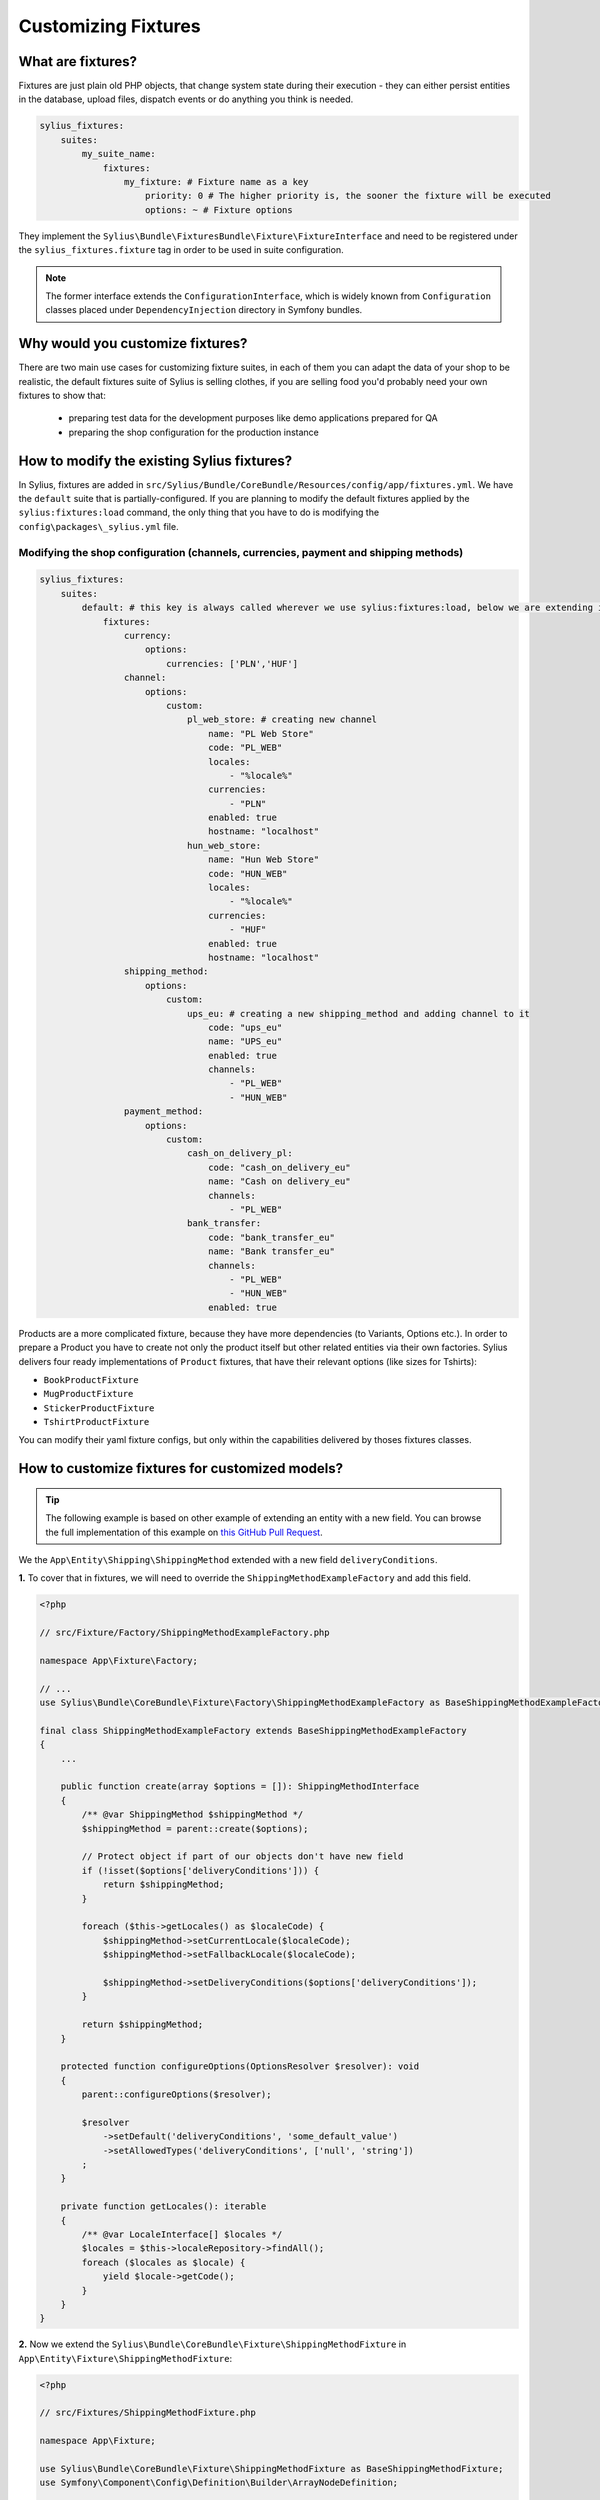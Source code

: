 Customizing Fixtures
====================

What are fixtures?
~~~~~~~~~~~~~~~~~~

Fixtures are just plain old PHP objects, that change system state during their execution - they can either
persist entities in the database, upload files, dispatch events or do anything you think is needed.

.. code-block:: yaml

    sylius_fixtures:
        suites:
            my_suite_name:
                fixtures:
                    my_fixture: # Fixture name as a key
                        priority: 0 # The higher priority is, the sooner the fixture will be executed
                        options: ~ # Fixture options

They implement the ``Sylius\Bundle\FixturesBundle\Fixture\FixtureInterface`` and need to be registered under
the ``sylius_fixtures.fixture`` tag in order to be used in suite configuration.

.. note::

    The former interface extends the ``ConfigurationInterface``, which is widely known from ``Configuration`` classes
    placed under ``DependencyInjection`` directory in Symfony bundles.

Why would you customize fixtures?
~~~~~~~~~~~~~~~~~~~~~~~~~~~~~~~~~

There are two main use cases for customizing fixture suites, in each of them you can adapt the data of your shop to be realistic,
the default fixtures suite of Sylius is selling clothes, if you are selling food you'd probably need your own fixtures to show that:

    * preparing test data for the development purposes like demo applications prepared for QA
    * preparing the shop configuration for the production instance

How to modify the existing Sylius fixtures?
~~~~~~~~~~~~~~~~~~~~~~~~~~~~~~~~~~~~~~~~~~~

In Sylius, fixtures are added in ``src/Sylius/Bundle/CoreBundle/Resources/config/app/fixtures.yml``.
We have the ``default`` suite that is partially-configured.
If you are planning to modify the default fixtures applied by the ``sylius:fixtures:load`` command, the only thing that you have
to do is modifying the ``config\packages\_sylius.yml`` file.

Modifying the shop configuration (channels, currencies, payment and shipping methods)
'''''''''''''''''''''''''''''''''''''''''''''''''''''''''''''''''''''''''''''''''''''

.. code-block:: yaml

    sylius_fixtures:
        suites:
            default: # this key is always called wherever we use sylius:fixtures:load, below we are extending it with new fixtures
                fixtures:
                    currency:
                        options:
                            currencies: ['PLN','HUF']
                    channel:
                        options:
                            custom:
                                pl_web_store: # creating new channel
                                    name: "PL Web Store"
                                    code: "PL_WEB"
                                    locales:
                                        - "%locale%"
                                    currencies:
                                        - "PLN"
                                    enabled: true
                                    hostname: "localhost"
                                hun_web_store:
                                    name: "Hun Web Store"
                                    code: "HUN_WEB"
                                    locales:
                                        - "%locale%"
                                    currencies:
                                        - "HUF"
                                    enabled: true
                                    hostname: "localhost"
                    shipping_method:
                        options:
                            custom:
                                ups_eu: # creating a new shipping_method and adding channel to it
                                    code: "ups_eu"
                                    name: "UPS_eu"
                                    enabled: true
                                    channels:
                                        - "PL_WEB"
                                        - "HUN_WEB"
                    payment_method:
                        options:
                            custom:
                                cash_on_delivery_pl:
                                    code: "cash_on_delivery_eu"
                                    name: "Cash on delivery_eu"
                                    channels:
                                        - "PL_WEB"
                                bank_transfer:
                                    code: "bank_transfer_eu"
                                    name: "Bank transfer_eu"
                                    channels:
                                        - "PL_WEB"
                                        - "HUN_WEB"
                                    enabled: true

Products are a more complicated fixture, because they have more dependencies (to Variants, Options etc.). In order to prepare a Product
you have to create not only the product itself but other related entities via their own factories.
Sylius delivers four ready implementations of ``Product`` fixtures, that have their relevant options (like sizes for Tshirts):

* ``BookProductFixture``
* ``MugProductFixture``
* ``StickerProductFixture``
* ``TshirtProductFixture``

You can modify their yaml fixture configs, but only within the capabilities delivered by thoses fixtures classes.

How to customize fixtures for customized models?
~~~~~~~~~~~~~~~~~~~~~~~~~~~~~~~~~~~~~~~~~~~~~~~~

.. tip::

    The following example is based on other example of extending an entity with a new field.
    You can browse the full implementation of this example on `this GitHub Pull Request
    <https://github.com/Sylius/Customizations/pull/23>`__.

We the ``App\Entity\Shipping\ShippingMethod`` extended with a new field ``deliveryConditions``.

**1.** To cover that in fixtures, we will need  to override the ``ShippingMethodExampleFactory`` and add this field.

.. code-block:: php

    <?php

    // src/Fixture/Factory/ShippingMethodExampleFactory.php

    namespace App\Fixture\Factory;

    // ...
    use Sylius\Bundle\CoreBundle\Fixture\Factory\ShippingMethodExampleFactory as BaseShippingMethodExampleFactory;

    final class ShippingMethodExampleFactory extends BaseShippingMethodExampleFactory
    {
        ...

        public function create(array $options = []): ShippingMethodInterface
        {
            /** @var ShippingMethod $shippingMethod */
            $shippingMethod = parent::create($options);

            // Protect object if part of our objects don't have new field
            if (!isset($options['deliveryConditions'])) {
                return $shippingMethod;
            }

            foreach ($this->getLocales() as $localeCode) {
                $shippingMethod->setCurrentLocale($localeCode);
                $shippingMethod->setFallbackLocale($localeCode);

                $shippingMethod->setDeliveryConditions($options['deliveryConditions']);
            }

            return $shippingMethod;
        }

        protected function configureOptions(OptionsResolver $resolver): void
        {
            parent::configureOptions($resolver);

            $resolver
                ->setDefault('deliveryConditions', 'some_default_value')
                ->setAllowedTypes('deliveryConditions', ['null', 'string'])
            ;
        }

        private function getLocales(): iterable
        {
            /** @var LocaleInterface[] $locales */
            $locales = $this->localeRepository->findAll();
            foreach ($locales as $locale) {
                yield $locale->getCode();
            }
        }
    }

**2.** Now we extend the ``Sylius\Bundle\CoreBundle\Fixture\ShippingMethodFixture`` in ``App\Entity\Fixture\ShippingMethodFixture``:

.. code-block:: php

    <?php

    // src/Fixtures/ShippingMethodFixture.php

    namespace App\Fixture;

    use Sylius\Bundle\CoreBundle\Fixture\ShippingMethodFixture as BaseShippingMethodFixture;
    use Symfony\Component\Config\Definition\Builder\ArrayNodeDefinition;

    final class ShippingMethodFixture extends BaseShippingMethodFixture
    {
        protected function configureResourceNode(ArrayNodeDefinition $resourceNode): void
        {
            parent::configureResourceNode($resourceNode);

            $resourceNode
                ->children()
                    ->scalarNode('deliveryConditions')->end()
            ;
        }
    }

**3.** Then, in the ``config/services.yaml`` configure our services:

.. code-block:: yaml

    sylius.fixture.example_factory.shipping_method:
        class: App\Fixture\Factory\ShippingMethodExampleFactory
        arguments:
            - "@sylius.factory.shipping_method"
            - "@sylius.repository.zone"
            - "@sylius.repository.shipping_category"
            - "@sylius.repository.locale"
            - "@sylius.repository.channel"
            - "@sylius.repository.tax_category"
        public: true

    sylius.fixture.shipping_method:
        class: App\Fixture\ShippingMethodFixture
        arguments:
            - "@sylius.manager.shipping_method"
            - "@sylius.fixture.example_factory.shipping_method"
        tags:
            - { name: sylius_fixtures.fixture }

.. tip::

    When creating fixtures services manually, remember to turn off autowiring for them:

    .. code-block:: yaml

        App\:
            resource: '../src/*'
            exclude: '../src/{Entity,Fixture,Migrations,Tests,Kernel.php}'

**4.** Finally, only what you have to do is add new Shipping Methods with delivery conditions in ``config/packages/fixtures.yaml``

.. code-block:: yaml

    sylius_fixtures:
        suites:
            default:
                fixtures:
                    ...
                    shipping_method: # our new configuration with the new field
                        options:
                            custom:
                            geis:
                                code: "geis"
                                name: "Geis"
                                enabled: true
                                channels:
                                    - "PL_WEB"
                                deliveryConditions: "3-5 days"

Learn more
~~~~~~~~~~

* :doc:`The Book: Fixtures </book/architecture/fixtures>`
* :doc:`FixturesBundle </components_and_bundles/bundles/SyliusFixturesBundle/index>`
